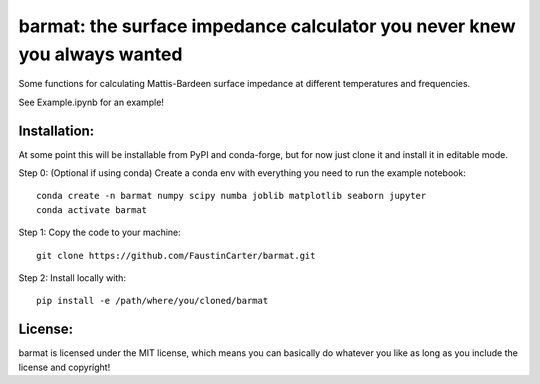 barmat: the surface impedance calculator you never knew you always wanted
=========================================================================

Some functions for calculating Mattis-Bardeen surface impedance at different
temperatures and frequencies.

See Example.ipynb for an example!

Installation:
-------------
At some point this will be installable from PyPI and conda-forge, but for now just clone it and
install it in editable mode.

Step 0: (Optional if using conda) Create a conda env with everything you need to run the example notebook::

  conda create -n barmat numpy scipy numba joblib matplotlib seaborn jupyter
  conda activate barmat

Step 1: Copy the code to your machine::

  git clone https://github.com/FaustinCarter/barmat.git

Step 2: Install locally with::

  pip install -e /path/where/you/cloned/barmat

License:
--------
barmat is licensed under the MIT license, which means you can basically do
whatever you like as long as you include the license and copyright!
